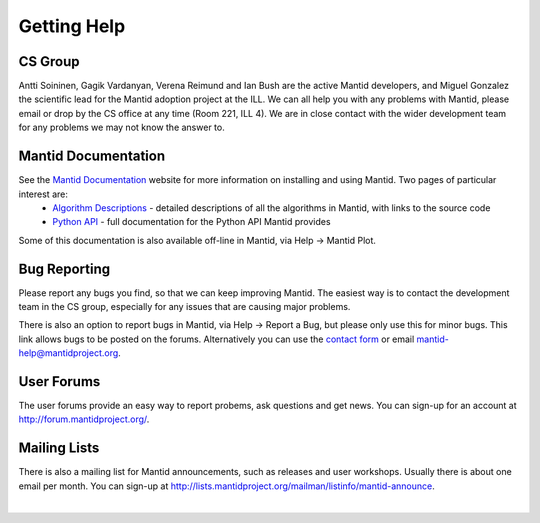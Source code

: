 .. _GettingHelp:

==============
 Getting Help
==============

CS Group
--------

Antti Soininen, Gagik Vardanyan, Verena Reimund and Ian Bush are the active Mantid developers, and Miguel Gonzalez the scientific lead for the Mantid adoption project at the ILL. We can all help you with any problems with Mantid, please email or drop by the CS office at any time (Room 221, ILL 4). We are in close contact with the wider development team for any problems we may not know the answer to.

.. figure:: /images/Training/ILL_CS_group.jpg
   :align: center
   :width: 700

Mantid Documentation
--------------------

See the `Mantid Documentation <https://www.mantidproject.org/Documentation>`__ website for more information on installing and using Mantid. Two pages of particular interest are:
 * `Algorithm Descriptions <http://docs.mantidproject.org/nightly/algorithms/index.html>`__ - detailed descriptions of all the algorithms in Mantid, with links to the source code
 * `Python API <http://docs.mantidproject.org/nightly/api/python/index.html>`__ - full documentation for the Python API Mantid provides

Some of this documentation is also available off-line in Mantid, via Help -> Mantid Plot.

.. figure:: /images/Training/MantidPlot_help.png
   :align: center
   :width: 600

Bug Reporting
-------------

Please report any bugs you find, so that we can keep improving Mantid. The easiest way is to contact the development team in the CS group, especially for any issues that are causing major problems.

There is also an option to report bugs in Mantid, via Help -> Report a Bug, but please only use this for minor bugs. This link allows bugs to be posted on the forums. Alternatively you can use the `contact form <https://www.mantidproject.org/Contact>`__ or email mantid-help@mantidproject.org.

.. figure:: /images/Training/Mantid_report_a_bug.png
   :align: center
   :width: 600

User Forums
-----------

The user forums provide an easy way to report probems, ask questions and get news. You can sign-up for an account at http://forum.mantidproject.org/.

Mailing Lists
-------------

There is also a mailing list for Mantid announcements, such as releases and user workshops. Usually there is about one email per month. You can sign-up at http://lists.mantidproject.org/mailman/listinfo/mantid-announce.

|